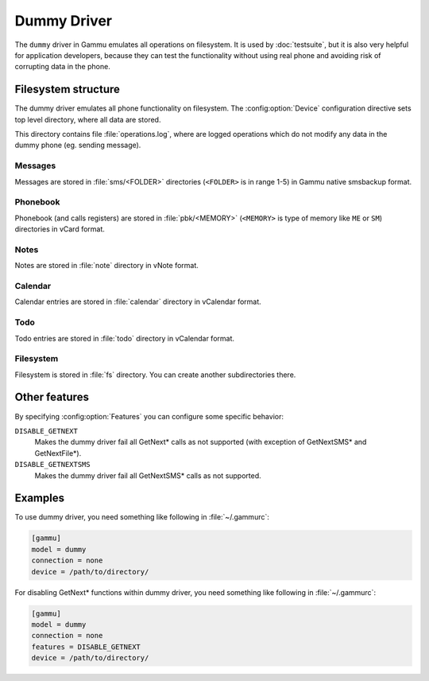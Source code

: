 .. _dummy-driver:

Dummy Driver
============

.. versionadded:: 1.22.93

The ``dummy`` driver in Gammu emulates all operations on filesystem. It is
used by :doc:`testsuite`, but it is also very helpful for application
developers, because they can test the functionality without using real phone
and avoiding risk of corrupting data in the phone.

Filesystem structure
--------------------

The dummy driver emulates all phone functionality on filesystem. The
:config:option:`Device` configuration directive sets top level directory,
where all data are stored.

This directory contains file :file:`operations.log`, where are logged
operations which do not modify any data in the dummy phone (eg. sending
message).

Messages
++++++++

Messages are stored in :file:`sms/<FOLDER>` directories (``<FOLDER>`` is in
range 1-5) in Gammu native smsbackup format.

Phonebook
+++++++++

Phonebook (and calls registers) are stored in :file:`pbk/<MEMORY>` (``<MEMORY>``
is type of memory like ``ME`` or ``SM``) directories in vCard format.

Notes
+++++

Notes are stored in :file:`note` directory in vNote format.

Calendar
++++++++

Calendar entries are stored in :file:`calendar` directory in vCalendar format.

Todo
++++

Todo entries are stored in :file:`todo` directory in vCalendar format.

Filesystem
++++++++++

Filesystem is stored in :file:`fs` directory. You can create another
subdirectories there.

Other features
--------------

By specifying :config:option:`Features` you can configure some specific behavior:

``DISABLE_GETNEXT``
    Makes the dummy driver fail all GetNext* calls as not supported (with
    exception of GetNextSMS* and GetNextFile*).
``DISABLE_GETNEXTSMS``
    Makes the dummy driver fail all GetNextSMS* calls as not supported.

Examples
--------

To use dummy driver, you need something like following in :file:`~/.gammurc`:

.. code-block:: ini

    [gammu]
    model = dummy
    connection = none
    device = /path/to/directory/

For disabling GetNext* functions within dummy driver, you need something like following in :file:`~/.gammurc`:

.. code-block:: ini

    [gammu]
    model = dummy
    connection = none
    features = DISABLE_GETNEXT
    device = /path/to/directory/
